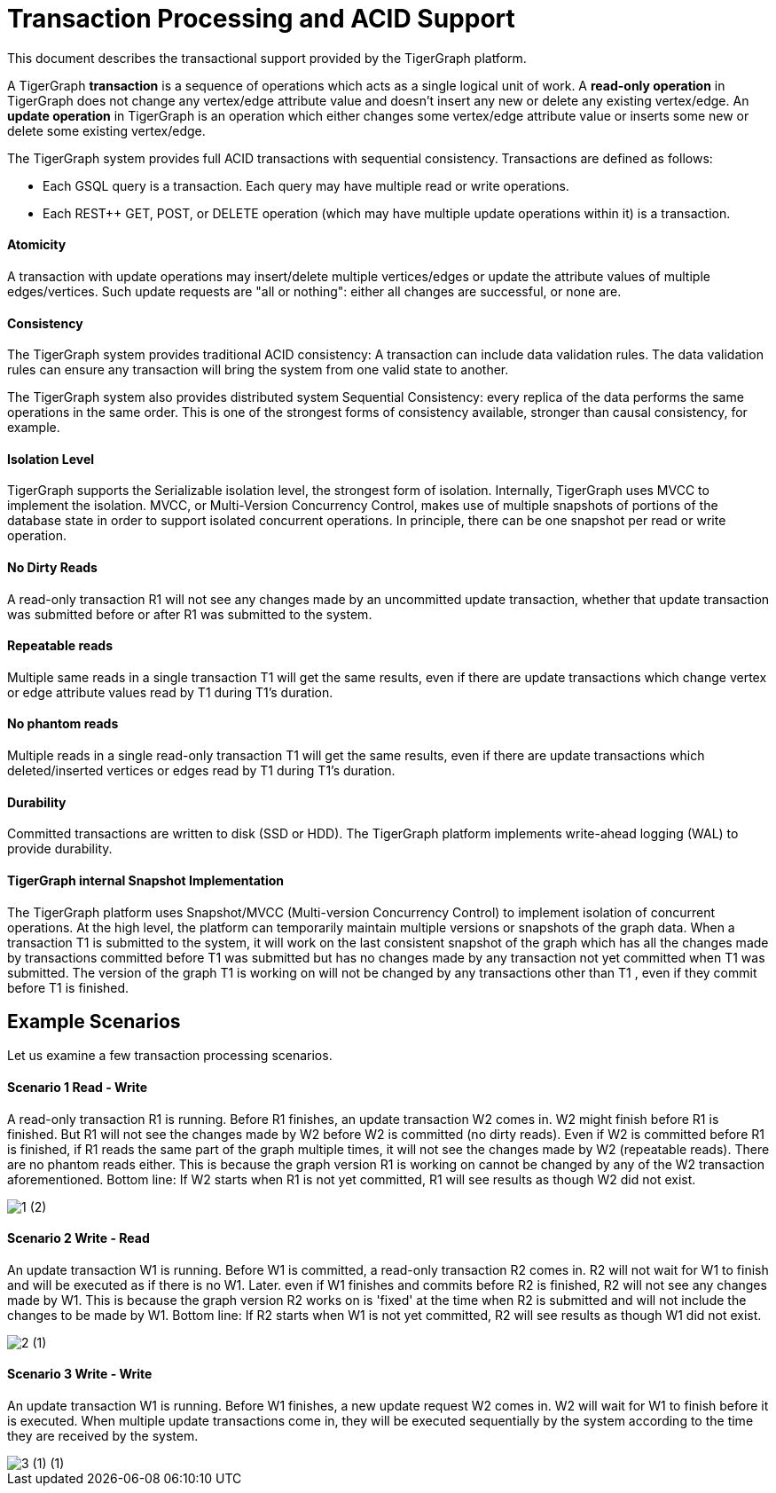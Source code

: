 = Transaction Processing and ACID Support
:pp: {plus}{plus}

This document describes the transactional support provided by the TigerGraph platform.

A TigerGraph *transaction* is a sequence of operations which acts as a single logical unit of work. A *read-only operation* in TigerGraph does not change any vertex/edge attribute value and doesn't insert any new or delete any existing vertex/edge. An *update operation* in TigerGraph is an operation which either changes some vertex/edge attribute value or inserts some new or delete some existing vertex/edge.

The TigerGraph system provides full ACID transactions with sequential consistency. Transactions are defined as follows:

* Each GSQL query is a transaction. Each query may have multiple read or write operations.
* Each REST{pp} GET, POST, or DELETE operation (which may have multiple update operations within it) is a transaction.

[discrete]
==== *Atomicity* +++<a id="TigerGraphTransactionProcessingandACIDPropertiesSupport-Atomicity">++++++</a>+++

A transaction with update operations may insert/delete multiple vertices/edges or update the attribute values of multiple edges/vertices.  Such update requests are "all or nothing": either all changes are successful, or none are.

[discrete]
==== *Consistency* +++<a id="TigerGraphTransactionProcessingandACIDPropertiesSupport-Consistency">++++++</a>+++

The TigerGraph system provides traditional ACID consistency: A transaction can include data validation rules. The data validation rules can ensure any transaction will bring the system from one valid state to another.

The TigerGraph system also provides distributed system Sequential Consistency: every replica of the data performs the same operations in the same order. This is one of the strongest forms of consistency available, stronger than causal consistency, for example.

[discrete]
==== *Isolation Level* +++<a id="TigerGraphTransactionProcessingandACIDPropertiesSupport-IsolationLevel">++++++</a>+++

TigerGraph supports the Serializable isolation level, the strongest form of isolation. Internally, TigerGraph uses MVCC to implement the isolation. MVCC, or Multi-Version Concurrency Control, makes use of multiple snapshots of portions of the database state in order to support isolated concurrent operations.  In principle, there can be one snapshot per read or write operation.

[discrete]
==== *No Dirty Reads* +++<a id="TigerGraphTransactionProcessingandACIDPropertiesSupport-NoDirtyReads">++++++</a>+++

A read-only transaction R1 will not see any changes made by an uncommitted update transaction, whether that update transaction was submitted before or after R1 was submitted to the system.

[discrete]
==== *Repeatable reads*  +++<a id="TigerGraphTransactionProcessingandACIDPropertiesSupport-Repeatablereads">++++++</a>+++

Multiple same reads in a single transaction T1 will get the same results, even if there are update transactions which change vertex or edge attribute values read by T1 during T1's duration.

[discrete]
==== *No phantom reads* +++<a id="TigerGraphTransactionProcessingandACIDPropertiesSupport-Nophantomreads">++++++</a>+++

Multiple reads in a single read-only transaction T1 will get the same results, even if there are update transactions which deleted/inserted vertices or edges read by T1 during T1's duration.

[discrete]
==== *Durability*  +++<a id="TigerGraphTransactionProcessingandACIDPropertiesSupport-Durability">++++++</a>+++

Committed transactions are written to disk (SSD or HDD). The TigerGraph platform implements write-ahead logging (WAL) to provide durability.

[discrete]
==== *TigerGraph internal Snapshot Implementation*  +++<a id="TigerGraphTransactionProcessingandACIDPropertiesSupport-TigerGraphinternalSnapshotImplementation">++++++</a>+++

The TigerGraph platform uses Snapshot/MVCC (Multi-version Concurrency Control) to implement isolation of concurrent operations.  At the high level, the platform can temporarily maintain multiple versions or snapshots of the graph data. When a transaction T1 is submitted to the system, it will work on the last consistent snapshot of the graph which has all the changes made by transactions committed before T1 was submitted but has no changes made by any transaction not yet committed when T1 was submitted. The version of the graph T1 is working on will not be changed by any transactions other than T1 , even if they commit before T1 is finished.

== Example Scenarios

Let us examine a few transaction processing scenarios.

[discrete]
==== Scenario 1 Read - Write +++<a id="TigerGraphTransactionProcessingandACIDPropertiesSupport-Scenario1Read-Write">++++++</a>+++

A read-only transaction R1 is running. Before R1 finishes, an update transaction W2 comes in.  W2 might finish before R1 is finished.  But R1 will not see the changes made by W2 before W2 is committed (no dirty reads).  Even if W2 is committed before R1 is finished, if R1 reads the same part of the graph multiple times, it will not see the changes made by W2 (repeatable reads).  There are no phantom reads either. This is because the graph version R1 is working on cannot be changed by any of the W2 transaction aforementioned. Bottom line: If W2 starts when R1 is not yet committed, R1 will see results as though W2 did not exist.

image::1 (2).png[]

[discrete]
==== Scenario 2  Write - Read

An update transaction W1 is running. Before W1 is committed, a read-only transaction R2 comes in.  R2 will not wait for W1 to finish and will be executed as if there is no W1. Later. even if W1 finishes and commits before R2 is finished, R2 will not see any changes made by W1.  This is because the graph version R2 works on is 'fixed' at the time when R2 is submitted and will not include the changes to be made by W1. Bottom line: If R2 starts when W1 is not yet committed, R2 will see results as though W1 did not exist.

image::2 (1).png[]

[discrete]
==== Scenario 3  Write - Write +++<a id="TigerGraphTransactionProcessingandACIDPropertiesSupport-Scenario3Write-Write">++++++</a>+++

An update transaction W1 is running. Before W1 finishes, a new update request W2 comes in.  W2 will wait for W1 to finish before it is executed. When multiple update transactions come in, they will be executed sequentially by the system according to the time they are received by the system.

image::3 (1) (1).png[]
